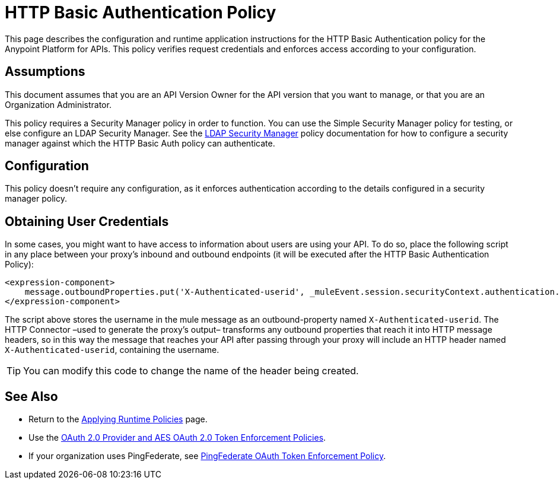 = HTTP Basic Authentication Policy
:keywords: http, authentication, oauth

This page describes the configuration and runtime application instructions for the HTTP Basic Authentication policy for the Anypoint Platform for APIs. This policy verifies request credentials and enforces access according to your configuration.

== Assumptions

This document assumes that you are an API Version Owner for the API version that you want to manage, or that you are an Organization Administrator.

This policy requires a Security Manager policy in order to function. You can use the Simple Security Manager policy for testing, or else configure an LDAP Security Manager. See the http://www.mulesoft.org/documentation/display/current/LDAP+Security+Manager[LDAP Security Manager] policy documentation for how to configure a security manager against which the HTTP Basic Auth policy can authenticate.

== Configuration

This policy doesn't require any configuration, as it enforces authentication according to the details configured in a security manager policy.

== Obtaining User Credentials

In some cases, you might want to have access to information about users are using your API. To do so, place the following script in any place between your proxy's inbound and outbound endpoints (it will be executed after the HTTP Basic Authentication Policy):

[source,xml,linenums]
----
<expression-component>
    message.outboundProperties.put('X-Authenticated-userid', _muleEvent.session.securityContext.authentication.principal.username)
</expression-component>
----

The script above stores the username in the mule message as an outbound-property named `X-Authenticated-userid`. The HTTP Connector –used to generate the proxy's output– transforms any outbound properties that reach it into HTTP message headers, so in this way the message that reaches your API after passing through your proxy will include an HTTP header named `X-Authenticated-userid`, containing the username.

[TIP]

You can modify this code to change the name of the header being created.


== See Also

* Return to the link:http://www.mulesoft.org/documentation/display/current/Applying+Runtime+Policies[Applying Runtime Policies] page.
* Use the link:http://www.mulesoft.org/documentation/display/current/OAuth+2.0+Provider+and+AES+OAuth+2.0+Token+Enforcement+Policies[OAuth 2.0 Provider and AES OAuth 2.0 Token Enforcement Policies].
* If your organization uses PingFederate, see link:http://www.mulesoft.org/documentation/display/current/PingFederate+OAuth+Token+Enforcement+Policy[PingFederate OAuth Token Enforcement Policy].

